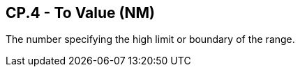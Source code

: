 == CP.4 - To Value (NM)

[datatype-definition]
The number specifying the high limit or boundary of the range.

